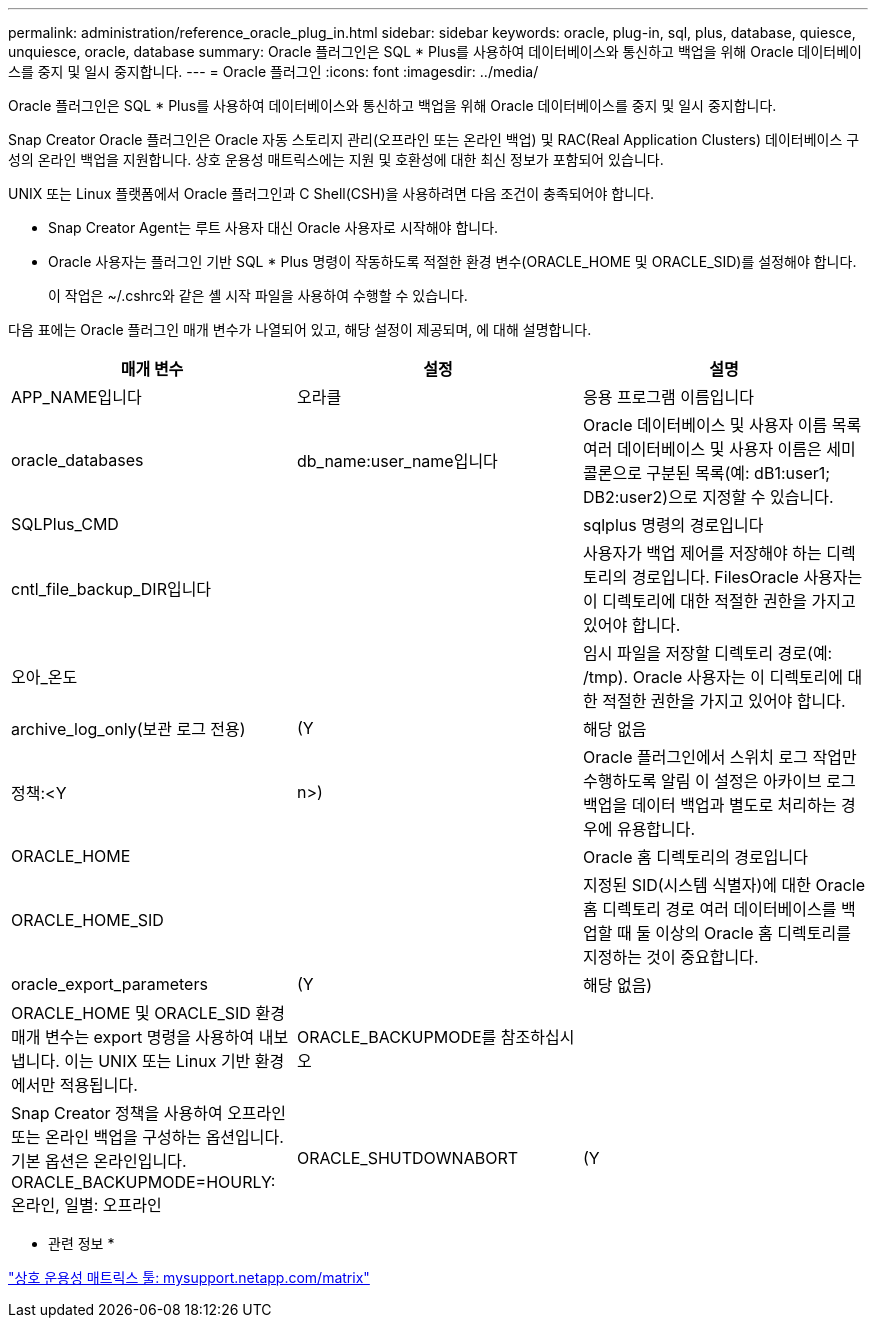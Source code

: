 ---
permalink: administration/reference_oracle_plug_in.html 
sidebar: sidebar 
keywords: oracle, plug-in, sql, plus, database, quiesce, unquiesce, oracle, database 
summary: Oracle 플러그인은 SQL * Plus를 사용하여 데이터베이스와 통신하고 백업을 위해 Oracle 데이터베이스를 중지 및 일시 중지합니다. 
---
= Oracle 플러그인
:icons: font
:imagesdir: ../media/


[role="lead"]
Oracle 플러그인은 SQL * Plus를 사용하여 데이터베이스와 통신하고 백업을 위해 Oracle 데이터베이스를 중지 및 일시 중지합니다.

Snap Creator Oracle 플러그인은 Oracle 자동 스토리지 관리(오프라인 또는 온라인 백업) 및 RAC(Real Application Clusters) 데이터베이스 구성의 온라인 백업을 지원합니다. 상호 운용성 매트릭스에는 지원 및 호환성에 대한 최신 정보가 포함되어 있습니다.

UNIX 또는 Linux 플랫폼에서 Oracle 플러그인과 C Shell(CSH)을 사용하려면 다음 조건이 충족되어야 합니다.

* Snap Creator Agent는 루트 사용자 대신 Oracle 사용자로 시작해야 합니다.
* Oracle 사용자는 플러그인 기반 SQL * Plus 명령이 작동하도록 적절한 환경 변수(ORACLE_HOME 및 ORACLE_SID)를 설정해야 합니다.
+
이 작업은 ~/.cshrc와 같은 셸 시작 파일을 사용하여 수행할 수 있습니다.



다음 표에는 Oracle 플러그인 매개 변수가 나열되어 있고, 해당 설정이 제공되며, 에 대해 설명합니다.

|===
| 매개 변수 | 설정 | 설명 


 a| 
APP_NAME입니다
 a| 
오라클
 a| 
응용 프로그램 이름입니다



 a| 
oracle_databases
 a| 
db_name:user_name입니다
 a| 
Oracle 데이터베이스 및 사용자 이름 목록 여러 데이터베이스 및 사용자 이름은 세미콜론으로 구분된 목록(예: dB1:user1; DB2:user2)으로 지정할 수 있습니다.



 a| 
SQLPlus_CMD
 a| 
 a| 
sqlplus 명령의 경로입니다



 a| 
cntl_file_backup_DIR입니다
 a| 
 a| 
사용자가 백업 제어를 저장해야 하는 디렉토리의 경로입니다. FilesOracle 사용자는 이 디렉토리에 대한 적절한 권한을 가지고 있어야 합니다.



 a| 
오아_온도
 a| 
 a| 
임시 파일을 저장할 디렉토리 경로(예: /tmp). Oracle 사용자는 이 디렉토리에 대한 적절한 권한을 가지고 있어야 합니다.



 a| 
archive_log_only(보관 로그 전용)
 a| 
(Y
| 해당 없음 


| 정책:<Y | n>)  a| 
Oracle 플러그인에서 스위치 로그 작업만 수행하도록 알림 이 설정은 아카이브 로그 백업을 데이터 백업과 별도로 처리하는 경우에 유용합니다.



 a| 
ORACLE_HOME
 a| 
 a| 
Oracle 홈 디렉토리의 경로입니다



 a| 
ORACLE_HOME_SID
 a| 
 a| 
지정된 SID(시스템 식별자)에 대한 Oracle 홈 디렉토리 경로 여러 데이터베이스를 백업할 때 둘 이상의 Oracle 홈 디렉토리를 지정하는 것이 중요합니다.



 a| 
oracle_export_parameters
 a| 
(Y
| 해당 없음) 


 a| 
ORACLE_HOME 및 ORACLE_SID 환경 매개 변수는 export 명령을 사용하여 내보냅니다. 이는 UNIX 또는 Linux 기반 환경에서만 적용됩니다.
 a| 
ORACLE_BACKUPMODE를 참조하십시오
 a| 



 a| 
Snap Creator 정책을 사용하여 오프라인 또는 온라인 백업을 구성하는 옵션입니다. 기본 옵션은 온라인입니다. ORACLE_BACKUPMODE=HOURLY: 온라인, 일별: 오프라인
 a| 
ORACLE_SHUTDOWNABORT
 a| 
(Y

|===
* 관련 정보 *

http://mysupport.netapp.com/matrix["상호 운용성 매트릭스 툴: mysupport.netapp.com/matrix"]
